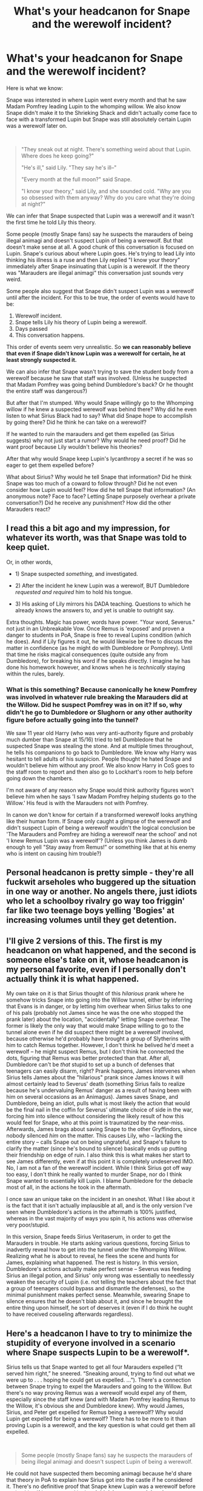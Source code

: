 #+TITLE: What's your headcanon for Snape and the werewolf incident?

* What's your headcanon for Snape and the werewolf incident?
:PROPERTIES:
:Author: MiddleDoughnut
:Score: 31
:DateUnix: 1611492127.0
:DateShort: 2021-Jan-24
:FlairText: Discussion
:END:
Here is what we know:

Snape was interested in where Lupin went every month and that he saw Madam Pomfrey leading Lupin to the whomping willow. We also know Snape didn't make it to the Shrieking Shack and didn't actually come face to face with a transformed Lupin but Snape was still absolutely certain Lupin was a werewolf later on.

​

#+begin_quote
  "They sneak out at night. There's something weird about that Lupin. Where does he keep going?"

  "He's ill," said Lily. "They say he's ill--"

  "Every month at the full moon?" said Snape.

  "I know your theory," said Lily, and she sounded cold. "Why are you so obsessed with them anyway? Why do you care what they're doing at night?"
#+end_quote

We can infer that Snape suspected that Lupin was a werewolf and it wasn't the first time he told Lily this theory.

Some people (mostly Snape fans) say he suspects the marauders of being illegal animagi and doesn't suspect Lupin of being a werewolf. But that doesn't make sense at all. A good chunk of this conversation is focused on Lupin. Snape's curious about where Lupin goes. He's trying to lead Lily into thinking his illness is a ruse and then Lily replied "I know your theory" immediately after Snape insinuating that Lupin is a werewolf. If the theory was "Marauders are illegal animagi" this conversation just sounds very weird.

Some people also suggest that Snape didn't suspect Lupin was a werewolf until after the incident. For this to be true, the order of events would have to be:

1. Werewolf incident.
2. Snape tells Lily his theory of Lupin being a werewolf.
3. Days passed
4. This conversation happens.

This order of events seem very unrealistic. So *we can reasonably believe that even if Snape didn't know Lupin was a werewolf for certain, he at least strongly suspected it.*

We can also infer that Snape wasn't trying to save the student body from a werewolf because he saw that staff was involved. (Unless he suspected that Madam Pomfrey was going behind Dumbledore's back? Or he thought the entire staff was dangerous?)

But after that I'm stumped. Why would Snape willingly go to the Whomping willow if he knew a suspected werewolf was behind there? Why did he even listen to what Sirius Black had to say? What did Snape hope to accomplish by going there? Did he think he can take on a werewolf?

If he wanted to ruin the marauders and get them expelled (as Sirius suggests) why not just start a rumor? Why would he need proof? Did he want proof because Lily wouldn't believe his theories?

After that why would Snape keep Lupin's lycanthropy a secret if he was so eager to get them expelled before?

What about Sirius? Why would he tell Snape that information? Did he think Snape was too much of a coward to follow through? Did he not even consider how Lupin would feel? How did he tell Snape that information? (An anonymous note? Face to face? Letting Snape purposely overhear a private conversation?) Did he receive any punishment? How did the other Marauders react?


** I read this a bit ago and my impression, for whatever its worth, was that Snape was told to keep quiet.

Or, in other words,

- 1) Snape suspected /something/, and investigated.

- 2) After the incident he knew Lupin was a werewolf, BUT Dumbledore /requested and required/ him to hold his tongue.

- 3) His asking of Lily mirrors his DADA teaching. Questions to which he already knows the answers to, and yet is unable to outright say.

Extra thoughts. Magic has power, words have power. "Your word, Severus." not just in an Unbreakable Vow. Once Remus is 'exposed' and proven a danger to students in PoA, Snape is free to reveal Lupins condition (which he does). And if Lily figures it out, he would likewise be free to discuss the matter in confidence (as he might do with Dumbledore or Pomphrey). Until that time he risks magical consequences (quite outside any from Dumbledore), for breaking his word if he speaks directly. I imagine he has done his homework however, and knows when he is /technically/ staying within the rules, barely.
:PROPERTIES:
:Author: troutbadger
:Score: 21
:DateUnix: 1611505181.0
:DateShort: 2021-Jan-24
:END:

*** What is this something? Because canonically he knew Pomfrey was involved in whatever rule breaking the Marauders did at the Willow. Did he suspect Pomfrey was in on it? If so, why didn't he go to Dumbledore or Slughorn or any other authority figure before actually going into the tunnel?

We saw 11 year old Harry (who was very anti-authority figure and probably much dumber than Snape at 15/16) tried to tell Dumbledore that he suspected Snape was stealing the stone. And at multiple times throughout, he tells his companions to go back to Dumbledore. We know why Harry was hesitant to tell adults of his suspicion. People thought he hated Snape and wouldn't believe him without any proof. We also know Harry in CoS goes to the staff room to report and then also go to Lockhart's room to help before going down the chambers.

I'm not aware of any reason why Snape would think authority figures won't believe him when he says 'I saw Madam Pomfrey helping students go to the Willow.' His feud is with the Marauders not with Pomfrey.

In canon we don't know for certain if a transformed werewolf looks anything like their human form. If Snape only caught a glimpse of the werewolf and didn't suspect Lupin of being a werewolf wouldn't the logical conclusion be 'The Marauders and Pomfrey are hiding a werewolf near the school' and not 'I knew Remus Lupin was a werewolf'? (Unless you think James is dumb enough to yell "Stay away from Remus!" or something like that at his enemy who is intent on causing him trouble?)
:PROPERTIES:
:Author: MiddleDoughnut
:Score: 2
:DateUnix: 1611542576.0
:DateShort: 2021-Jan-25
:END:


** Personal headcanon is pretty simple - they're all fuckwit arseholes who buggered up the situation in one way or another. No angels there, just idiots who let a schoolboy rivalry go way too friggin' far like two teenage boys yelling 'Bogies' at increasing volumes until they get detention.
:PROPERTIES:
:Author: Avalon1632
:Score: 12
:DateUnix: 1611518001.0
:DateShort: 2021-Jan-24
:END:


** I'll give 2 versions of this. The first is my headcanon on what happened, and the second is someone else's take on it, whose headcanon is my personal favorite, even if I personally don't actually think it is what happened.

My own take on it is that Sirius thought of this /hilarious/ prank where he somehow tricks Snape into going into the Willow tunnel, either by inferring that Evans is in danger, or by letting him overhear when Sirius talks to one of his pals (probably not James since he was the one who stopped the prank later) about the location, "accidentally" letting Snape overhear. The former is likely the only way that would make Snape willing to go to the tunnel alone even if he did suspect there might be a werewolf involved, because otherwise he'd probably have brought a group of Slytherins with him to catch Remus together. However, I don't think he belived he'd meet a werewolf -- he might suspect Remus, but I don't think he connected the dots, figuring that Remus was better protected than that. After all, Dumbledore can't be /that/ stupid to set up a bunch of defenses that teenagers can easily disarm, right? Prank happens, James intervenes when Sirius tells James about the "hilarious" prank since James knows it will almost certainly lead to Severus' death (something Sirius fails to realize because he's undervaluing Remus' danger as a result of having been with him on several occasions as an Animagus). James saves Snape, and Dumbledore, being an idiot, pulls what is most likely the action that would be the final nail in the coffin for Severus' ultimate choice of side in the war, forcing him into silence without considering the likely result of how this would feel for Snape, who at this point is traumatized by the near-miss. Afterwards, James brags about saving Snape to the other Gryffindors, since nobody silenced /him/ on the matter. This causes Lily, who -- lacking the entire story -- calls Snape out on being ungrateful, and Snape's failure to clarify the matter (since he's bound to silence) basically ends up putting their friendship on edge of ruin. I also think this is what makes her start to see James differently, even if at this point it is completely undeserved IMO. No, I am not a fan of the werewolf incident. While I think Sirius got off way too easy, I don't think he really wanted to murder Snape, nor do I think Snape wanted to essentially kill Lupin. I blame Dumbledore for the debacle most of all, in the actions he took in the aftermath.

I once saw an unique take on the incident in an oneshot. What I like about it is the fact that it isn't actually implausible at all, and is the only version I've seen where Dumbledore's actions in the aftermath is 100% justified, whereas in the vast majority of ways you spin it, his actions was otherwise very poor/stupid.

In this version, Snape feeds Sirius Veritaserum, in order to get the Marauders in trouble. He starts asking various questions, forcing Sirius to inadvertly reveal how to get into the tunnel under the Whomping Willow. Realizing what he is about to reveal, he flees the scene and hunts for James, explaining what happened. The rest is history. In this version, Dumbledore's actions actually make perfect sense -- Severus was feeding Sirius an illegal potion, and Sirius' only wrong was essentially to needlessly weaken the security of Lupin (i.e. not telling the teachers about the fact that a group of teenagers could bypass and dismantle the defenses), so the minimal punishment makes perfect sense. Meanwhile, swearing Snape to silence ensures that he doesn't blab about it, and since he brought the entire thing upon himself, he sort of deserves it (even if I do think he ought to have received couseling afterwards regardless).
:PROPERTIES:
:Author: Fredrik1994
:Score: 6
:DateUnix: 1611513821.0
:DateShort: 2021-Jan-24
:END:


** Here's a headcanon I have to try to minimize the stupidity of everyone involved in a scenario where Snape suspects Lupin to be a werewolf*.

Sirius tells us that Snape wanted to get all four Marauders expelled (“It served him right,” he sneered. “Sneaking around, trying to find out what we were up to . . . hoping he could get us expelled. ...”). There's a connection between Snape trying to expel the Marauders and going to the Willow. But there's no way proving Remus was a werewolf would expel any of them, especially since the staff knew (and with Madam Pomfrey leading Remus to the Willow, it's obvious she and Dumbledore knew). Why would James, Sirius, and Peter get expelled for Remus being a werewolf? Why would Lupin get expelled for being a werewolf? There has to be more to it than proving Lupin is a werewolf, and the key question is what could get them all expelled.

​

#+begin_quote
  Some people (mostly Snape fans) say he suspects the marauders of being illegal animagi and doesn't suspect Lupin of being a werewolf.
#+end_quote

He could not have suspected them becoming animagi because he'd share that theory in PoA to explain how Sirius got into the castle if he considered it. There's no definitive proof that Snape knew Lupin was a werewolf before seeing him. If he suspected it, then *I think he suspected that the Marauders were letting Lupin loose in his werewolf form*.

- This explains why Snape would believe it would be safe for him to go into the tunnel if he suspects Lupin is a werewolf: he believes the Marauders are safe entering the tunnel (maybe he thinks Lupin is restrained) and wouldn't know that they rely on their Animagi forms to be near Remus.
- This explains why (post-prank) Snape starts his hints to Lily about Remus with the words: "*They sneak out at night.* There's something weird about that Lupin. Where does he keep going?" He thinks the Marauders are sneaking out of the school, and he brings it up in connection with Lupin because he sees a connection between the events.
- This would be a serious enough breach of the rules to expel them (see Lupin's quote below)
- Bonus: it's true! That is what the Marauders were actually doing (although as animagi):

#+begin_quote
  “That was still really dangerous! Running around in the dark with a werewolf! What if you'd given the others the slip, and bitten somebody?”

  “A thought that still haunts me,” said Lupin heavily. “And *there were near misses, many of them. We laughed about them afterwards.* We were young, thoughtless --- carried away with our own cleverness.”

  “*I sometimes felt guilty about betraying Dumbledore's trust*, of course ... he had admitted me to Hogwarts when no other headmaster would have done so, and *he had no idea I was breaking the rules he had set down for my own and others' safety*.
#+end_quote

- This would also help explain why Snape is so angry and disturbed in the Shrieking Shack in PoA: he just listened to Lupin admit that the Marauders had been doing exactly what he suspected them of doing as teenagers. He was right all along. The rage!
- It would also fit your order of events since you believe that the theory Snape shared with Lily /before the prank took place/ is that Lupin is a werewolf (*but the books don't make this clear and only tell us that Snape knew what Lupin was after the prank).

​

My post is already long, so I'll only say this about Sirius not considering Remus' feelings: I think given the "near misses" they "laughed about," Sirius didn't believe another near miss with Snape was a big deal for Remus since Snape wasn't harmed in the end. It seemed like Remus didn't argue about it with Sirius because they both still minimize it years later.

​

Also, your list of things we know as facts has an unconfirmed interpretation:

#+begin_quote
  We also know Snape...didn't actually come face to face with a transformed Lupin
#+end_quote

Lupin tells us Snape saw him transformed:

#+begin_quote
  Snape glimpsed me, though, at the end of the tunnel. He was forbidden by Dumbledore to tell anybody, but from that time on he knew what I was
#+end_quote

It's unclear in the books, but when Snape glimpsed Remus, he had to be close enough to Remus for both him and James to be in danger of being killed. In two different places, Lupin establishes that Snape and James could have died:

#+begin_quote
  "Sirius here played a trick on him which *nearly killed him*"

  your father, who'd heard what Sirius had done, went after Snape and pulled him back, at *great risk to his life* . . .
#+end_quote

For all we know, werewolves run super fast and have a keen sense of smell for tracking prey. However close they were to Lupin, they were in mortal peril and were in danger of coming face to face.
:PROPERTIES:
:Author: metametatron4
:Score: 9
:DateUnix: 1611539680.0
:DateShort: 2021-Jan-25
:END:


** My headcanon is that he was trying to get Remus expelled at the very least, possibly executed and/or "killed in self-defense". Just outing Remus as a werewolf would probably drive him out of Hogwarts, but nothing more given what we see at the end of PoA (unless Dumbledore called in a lot of favors and threw his weight around big-time to save Lupin, contributing to Fudge's hostility in the next two books).

On the other hand, if he had a direct encounter with Remus during the full moon, Snape could use that to say he was attacked, which would likely lead to Remus being sent to Azkaban or simply executed. He could also just use it as an excuse to kill Remus "in self-defense" and face no legal consequences.

If this plan had worked, I think Dumbledore would have been angry but unable to do much about it, Lily would have probably been pissed off, and the other three Marauders utterly enraged. Those three would probably have targeted him for retribution in some way that crossed the line enough that Dumbledore would have no choice but to expel one or more of them, though whether Snape would survive intact is another question.
:PROPERTIES:
:Author: WhosThisGeek
:Score: 13
:DateUnix: 1611506553.0
:DateShort: 2021-Jan-24
:END:

*** I never understood this point of view because it doesn't explain Sirius' role: if Snape 100% knows he is going to face a werewolf, what's Sirius' "prank" or "trick" then? How does your version work as a laugh or deception from Sirius' perspective?

It's called a "joke" and "trick" over and over again in the books:

#+begin_quote
  Sirius here played a *trick* on him which nearly killed him, a *trick* which involved me ---

  Sirius thought it would be --- er --- *amusing*, to tell Snape all he had to do was prod the knot on the tree trunk

  “So that's why Snape doesn't like you,” said Harry slowly, “because he thought you were in on the *joke*?”

  your saintly father and his friends played a highly amusing *joke* on me

  “The *joke*'s on you again, Severus,” Black snarled.
#+end_quote

​

Lupin describes the prank as almost getting Snape killed (as opposed to Snape almost getting himself killed), which sounds incriminating to me: "Sirius here *played a trick on him which nearly killed him*... " Your version comes across as if Snape played a trick on Sirius instead to get the information out of him so Snape can finally go to the Willow and face a werewolf.

Maybe I misunderstood you and you don't intend for your headcanon to comply with book canon?
:PROPERTIES:
:Author: metametatron4
:Score: 6
:DateUnix: 1611587276.0
:DateShort: 2021-Jan-25
:END:

**** The whole point was to be the "innocent" student, which meant he wouldn't have wanted to give the impression that he knew what to expect. He still needed to know how to get past the Willow, so baited Sirius into telling him, which would have the added bonus of making the whole incident look more like Sirius's fault. That isn't to say that Sirius telling him was okay - it was a major betrayal of his friends' confidence and put Remus at tremendous unnecessary risk.
:PROPERTIES:
:Author: WhosThisGeek
:Score: 2
:DateUnix: 1611589198.0
:DateShort: 2021-Jan-25
:END:

***** Thanks for replying, but you didn't actually answer my two questions: how is your version a joke/trick from Sirius' perspective and did you intend for for your head canon to comply with book canon? If your headcanon doesn't take the books into account, then you can have whatever AU thoughts you like. Saying Snape "baited" Sirius switches the book roles completely.
:PROPERTIES:
:Author: metametatron4
:Score: 6
:DateUnix: 1611593791.0
:DateShort: 2021-Jan-25
:END:

****** Nothing changes from Sirius's perspective. He thinks Snape has no idea what he's in for and will get scared and run off as soon as he hears Moony.

My recollection and understanding of the book canon is that Sirius didn't just walk up to Snape out of the blue and go "Hey, Snivellus! Push the knot on the Whomping Willow and go through the tunnel in the roots. Do it Tuesday night, it'll be fun!" They were arguing and Snape indicated that he knew the Marauders were up to /something/ and that he'd find out what it was, or something along those lines, and Sirius told him exactly how to do it. It's only described in the vaguest terms, and never by an impartial outside witness, so there's not a lot of clarity about what exactly was said.
:PROPERTIES:
:Author: WhosThisGeek
:Score: 3
:DateUnix: 1611594503.0
:DateShort: 2021-Jan-25
:END:

******* u/metametatron4:
#+begin_quote
  Nothing changes from Sirius's perspective. He thinks Snape has no idea what he's in for and will get scared and run off as soon as he hears Moony.
#+end_quote

Saying Snape baited/tricked Sirius instead of Sirius tricked Snape does change things from Sirius' perspective because it prevents a scenario where Sirius instigated. We don't know what Sirius thought Snape would or wouldn't do. We don't know what his intentions were. It sure seems like the joke was to get Snape past the Willow, and not a joke that revolves around Snape not going.

#+begin_quote
  My recollection and understanding of the book canon is that...They were arguing and Snape indicated that he knew the Marauders were up to /something/ and that he'd find out what it was, or something along those lines, and Sirius told him exactly how to do it. It's only described in the vaguest terms, and never by an impartial outside witness, so there's not a lot of clarity about what exactly was said.
#+end_quote

Except this isn't in the books at all. Nothing about an argument, nothing about Snape indicating anything to Sirius. Here is exactly how little we're told in the books about this moment:

#+begin_quote
  Sirius thought it would be --- er --- amusing, to tell Snape all he had to do was prod the knot on the tree trunk
#+end_quote

It's vague, but it's nothing like you're describing.
:PROPERTIES:
:Author: metametatron4
:Score: 5
:DateUnix: 1611595211.0
:DateShort: 2021-Jan-25
:END:

******** IIRC Sirius straight up says in canon that he thought Snape would run away when he got close enough to hear Moony, which would imply him being well down the tunnel from the Willow.

I distinctly recall Sirius talking about Snape saying he knew the Marauders were up to something (or something along those lines), taunting him that he was going to get them all expelled. It might have been in another scene, or maybe I'm remembering a bit from a fanfic. Either way, there had to be some /reason/ for Sirius to bring up the Willow passage - if he just came up to Snape out of the blue and told him about it, then Snape is the biggest moron in the entire series for following his instructions. "Oh, this guy I hate and who hates me and constantly pranks/bullies me just told me to do something involving a bit of really ill-tempered foliage. Sounds like a great idea!"
:PROPERTIES:
:Author: WhosThisGeek
:Score: 3
:DateUnix: 1611595806.0
:DateShort: 2021-Jan-25
:END:

********* u/metametatron4:
#+begin_quote
  maybe I'm remembering a bit from a fanfic
#+end_quote

I think you are. I replied separately to the OP with loads of book quotes and some other redditors' replies have book quotes as well.

#+begin_quote
  Sirius straight up says in canon that he thought Snape would run away when he got close enough to hear Moony
#+end_quote

Not in the books. You won't be able to find any quotes for this happening.

#+begin_quote
  I distinctly recall Sirius talking about Snape saying he knew the Marauders were up to something (or something along those lines), taunting him that he was going to get them all expelled.
#+end_quote

No "taunting" in the books or Snape "saying" anything. Here's the quote you must be thinking of:

#+begin_quote
  “It served him right,” he sneered. “Sneaking around, trying to find out what we were up to . . . *hoping he could get us expelled*. ...”
#+end_quote

​

#+begin_quote
  there had to be some /reason/ for Sirius to bring up the Willow passage
#+end_quote

To get Snape to go passed the Willow.

#+begin_quote
  Snape is the biggest moron in the entire series for following his instructions
#+end_quote

^ In one of my previous replies to you, I listed all the moments from the books that the event is described as a trick/Sirius playing a trick (it isn't Snape saying this btw). I listed this quote before. Lupin says, "Sirius here *played a trick on him which nearly killed him*... " Trick, as in Sirius deceived Snape into going past the Willow.
:PROPERTIES:
:Author: metametatron4
:Score: 4
:DateUnix: 1611596448.0
:DateShort: 2021-Jan-25
:END:

********** Nowhere is it said that he lied about what Snape would find, just that he told him how to get past, and according to Lupin it was directly rather than telling somebody else while Snape was listening. That's only a "trick" in the sense that his intent was to bait Snape into the tunnel; that seems to be the limit of his plan - trying to get Snape killed by Remus seems out-of-character for him, if for no other reason than the fact that it would probably see Remus executed.

Meanwhile, we obviously can't take Snape's account as entirely accurate because he puts it as "your saintly father and his friends played a highly amusing joke on me" when it was entirely Sirius's plan (as far as we know; Pettigrew might have egged him on). Throughout the series he proves that the instant Sirius or any Potter is involved the red mist descends and reality ceases to matter. Further, he shows little if any ability to recognize his own culpability in events. He certainly wouldn't just announce it that he was actively trying to get Remus expelled/arrested/killed.
:PROPERTIES:
:Author: WhosThisGeek
:Score: 3
:DateUnix: 1611598014.0
:DateShort: 2021-Jan-25
:END:

*********** u/metametatron4:
#+begin_quote
  Nowhere is it said that he lied about what Snape would find, just that he told him how to get past
#+end_quote

I didn't say the books did. I presented that as an alternative interpretation to your assertion that "Snape is the biggest moron in the entire series" because you seem to be insisting that the only possible interpretation of the events is your own. The same standards apply to your own claim: nowhere is it said that he didn't deceive Snape about what he would find.

#+begin_quote
  we obviously can't take Snape's account as entirely accurate
#+end_quote

I didn't quote Snape in my previous reply; I quoted Lupin's version of the events. The point is that everyone calls it a joke or a trick, Snape, Lupin, and Sirius. If everyone says the same thing, including enemies, then it's reasonable to take that as fact. I'll ask the same question I've asked you twice before: what is Sirius' joke in telling Snape to get beyond the Willow in your version? If it's not a deceptive trick (something that relies on cruel humor), how is it a /funny/ trick?

​

#+begin_quote
  trying to get Snape killed by Remus seems out-of-character for him, if for no other reason than the fact that it would probably see Remus executed.
#+end_quote

I didn't make the claim that Sirius was trying to get Snape killed. But Sirius is notorious for not thinking through the consequences. He wishes it would be a full moon to Lupin's annoyance in SWM, he goes after Peter alone after he knows Peter betrayed the Potters without telling anyone about the Secret Keeper switch even though he ran into Hagrid, he didn't heed Dumbledore's warnings about Kreacher, he doesn't care about being spotted on the train platform. Sirius is frequently reckless. That's part of his character. I'm sure he didn't consider Remus could be executed.

As for what's in-character for Sirius, we know his view of the werewolf prank in PoA is that it "served [Snape] right," and we know that he had no qualms killing an enemy on two occasions: he tries to kill Pettigrew in 1981 and again for Harry's third year/PoA. We know SWM takes place /after/ the prank, but Sirius is still willing to provoke Snape after Snape knows Remus' secret. You'd think he and James would leave Snape alone in case Snape retaliates by telling everybody the truth about Lupin, but that possibility doesn't seem to occur to them because they aren't concerned about potential consequences at 16.

When Sirius is framed for betraying the Potters to their deaths and killing Peter and a dozen Muggles, Lupin never questions it in 12 years because he believed Sirius could be capable of these actions (Dumbledore doesn't question in either). Sirius' role in the prank sets up a huge plot point for the series. Jumping through hoops to make the incident Snape's fault defeats the purpose of the event in the books.
:PROPERTIES:
:Author: metametatron4
:Score: 4
:DateUnix: 1611602787.0
:DateShort: 2021-Jan-25
:END:

************ I said he's the biggest moron in canon /if/ Sirius just spontaneously told him to go do something and he did without questioning it. You're taking one piece of a sentence out of context and twisting it into a strawman.
:PROPERTIES:
:Author: WhosThisGeek
:Score: 1
:DateUnix: 1611607397.0
:DateShort: 2021-Jan-26
:END:

************* I'm not presenting it out of context; my response was long, so I left the corollary out since you already know the context. That's why I said I'm presenting an "alternative" to your theory that "Snape is the biggest moron in the entire series" "if Sirius just spontaneously told him to go do something and he did without questioning it." Because there are other options than "Sirius just spontaneously told him to go do something and he did without questioning it."

Your theory relies on reading against the grain of canon in many ways. This is why I keep asking you how your theory accounts for Sirius' joke/trick, because there's no place for Sirius to play a trick on Snape if you take the view that Snape baited Sirius to learn how to get through the willow to encounter a werewolf.

At this point, most of the points you used to support your theory in our reply chain were based on fanfiction/ 'evidence' that isn't in the books. And you conveniently ignore whatever quotes from the books that I supply.
:PROPERTIES:
:Author: metametatron4
:Score: 2
:DateUnix: 1611610719.0
:DateShort: 2021-Jan-26
:END:

************** You're misreading my intended meaning again, and at this point I can only conclude you're doing it deliberately.
:PROPERTIES:
:Author: WhosThisGeek
:Score: 1
:DateUnix: 1611617094.0
:DateShort: 2021-Jan-26
:END:


*** It seems awfully risky for Snape to expose himself to a transformed werewolf for this plan to work. One wrong move and ta-da you've contracted lycanthropy.

He has to be supremely confident in his abilities as a 15/16 year old schoolboy. I think Snape is confident in his skills but I don't know if he's that confident.

But sure. That's one explanation. Thanks!
:PROPERTIES:
:Author: MiddleDoughnut
:Score: 2
:DateUnix: 1611507607.0
:DateShort: 2021-Jan-24
:END:

**** At 16 he has created a spell which can cleave off a limb and inflict wounds which are lethal within minutes (after just one cast). I'm pretty sure that Snape could have actually killed lupin if the encounter took place in a cramped space, such as a secret passage simply by spamming his own creation.

Alternatively, he was going for the martyr angle. Get himself killed in order to get Lupin executed and the others imprisoned for helping Lupin or something like that.
:PROPERTIES:
:Author: Hellstrike
:Score: 2
:DateUnix: 1611567689.0
:DateShort: 2021-Jan-25
:END:


** My headcanon was that, while Snape suspected that Lupin was a werewolf, they were so heavily discriminated against that not even the people who hated the Marauders were willing to believe that the teachers were going to allow one in the school. I think Dumbledore personally quashed some of these rumors since it was his reputation and job on the line (either through use of authority or magic). I think Sirius intentionally let it slip so that Snape would overhear, probably to James and later on the latter noticed Snape overheard them and tried to put a stop to it. Snape, even if he didn't get to the Shrieking Shack during Lupin's transformation, understood what was going on but was asked by Dumbledore not to talk about it.
:PROPERTIES:
:Author: I_love_DPs
:Score: 3
:DateUnix: 1611555603.0
:DateShort: 2021-Jan-25
:END:


** I don't think Snape knew Remus was a werewolf. It is not specified when he was, spreading the werewolf theory to Lily.
:PROPERTIES:
:Author: tumbleweedsforever
:Score: 3
:DateUnix: 1611533384.0
:DateShort: 2021-Jan-25
:END:


** As far as Sirius I also think he was trying to tease Snape and just give him a scare. Like he'd see the wolf and freak out.
:PROPERTIES:
:Author: Lantana3012
:Score: 2
:DateUnix: 1611510809.0
:DateShort: 2021-Jan-24
:END:


** Ok, so my headcanon is biased because I like Sirius.

So I imagine that it started out with something that pissed Sirius off maybe he found out that someone important to him has died or was severely injured. Then he runs into Snape in the corridor and Snape taunts him about lupin and how he's gone every full moon and that Severus would get him expelled.

Sirius being the teenager he is interpreting that as Snape knowing that Lupin is a Werewolf and because he is currently emotionally unstable he tells him Jokingly how to get past the Whomping Willow because he doesn't believe anyone stupid enough to go after a Werewolf on a full moon.

Snape does not know that Lupin is a Werewolf though he believes that they are brewing a Potion/ doing a Ritual that requires the full moon and Remus being the most studious of the Marauders is the one to prepare it every full moon. He only noticed the disappearances only this year.

5 minutes after Snape runs off towards the Willow to gather evidence/ bust the Ritual or potion Sirius realises that he has sent a boy to his death he sprints to the Gryffindor dorns to tell James what has happened and for them to go save Lupin from killing Snape. James being royally pissed of after hearing what Padfoot had done knocks, Sirius, out and saves Snape from Moony.

After that Dumbledor swears all of them to secrecy and life goes on in Hogwarts.
:PROPERTIES:
:Author: Janniinger
:Score: 1
:DateUnix: 1611665621.0
:DateShort: 2021-Jan-26
:END:


** The more variables you include, the more implausible this incident becomes. So I just focus on Snape when trying to make sense of this.

From Snape's pov, he never expected to find an actual werewolf on the other side of the tunnel. He probably thought he was going to find some evidence of Lupin being a werewolf or something else equally incriminating, not a very dangerous magical creature.
:PROPERTIES:
:Author: usagikuro99
:Score: 4
:DateUnix: 1611497465.0
:DateShort: 2021-Jan-24
:END:

*** Well that's extremely stupid of him considering he followed the suspected werewolf on a full moon. What did he expect to find if not a transformed werewolf?
:PROPERTIES:
:Author: naomide
:Score: 21
:DateUnix: 1611499095.0
:DateShort: 2021-Jan-24
:END:

**** Well then he is holding the Idiot Ball so the plot can happen, there is no other reasonable explanation.
:PROPERTIES:
:Author: usagikuro99
:Score: 5
:DateUnix: 1611500636.0
:DateShort: 2021-Jan-24
:END:


*** Why would Snape not expect to find an actual werewolf?

Do you mean to say he thinks the tunnel leads to Hogsmeade where they apparate Lupin somewhere? If so how could he find any evidence? (Lupin has to be in human form before he apparates. If not Hogsmeade would have a werewolf problem and Pomfrey would be dead).
:PROPERTIES:
:Author: MiddleDoughnut
:Score: 6
:DateUnix: 1611500258.0
:DateShort: 2021-Jan-24
:END:

**** He might have believed the werewolf was confined within a cage or something within the shack, if he knew the other Marauders are staying with Lupin during the transformation but didn't knew they are animagi.
:PROPERTIES:
:Author: davidwelch158
:Score: 10
:DateUnix: 1611501953.0
:DateShort: 2021-Jan-24
:END:

***** Makes sense.

That would mean he never realized how much actual danger he was in. (Didn't make it into the shack to see that the werewolf wasn't caged).

Could also give another reason to why he's always so outraged at the suggestion that James saved him. (Beyond not wanting to give James any credit for good deeds).
:PROPERTIES:
:Author: MiddleDoughnut
:Score: 6
:DateUnix: 1611507769.0
:DateShort: 2021-Jan-24
:END:


**** As I said the more people you include, the less it makes sense.

Why would Pomfrey be there? Did she escort Lupin to the shack every full moon? Then left him there till morning, not even bothering to check how he is doing? what he is doing?
:PROPERTIES:
:Author: usagikuro99
:Score: 2
:DateUnix: 1611501548.0
:DateShort: 2021-Jan-24
:END:

***** Sure that sounds very possible. Escort Lupin before he transforms. Take him back/care for him after he turns back to human form.

She's a healer. She must know there's nothing you can do for a transformed werewolf even if she put herself in needless danger (Wolfsbane potion wasn't invented yet).

It doesn't really defy logic (like Snape knowingly following a suspected werewolf). I don't see how Pomfrey escorting him doesn't make sense.
:PROPERTIES:
:Author: MiddleDoughnut
:Score: 8
:DateUnix: 1611502090.0
:DateShort: 2021-Jan-24
:END:


** u/adreamersmusing:
#+begin_quote
  This order of events seem very unrealistic.
#+end_quote

Why? It makes complete sense while keeping everyone in character. Tbh this is what I think occurred. Since this conversation happened after the Whomping Willow incident, all the other conversations probably did as well. What I think happened is:

1) Snape is completely clueless about Remus's condition, but he does think the Marauders are acting sketchy. In one of their fights, Sirius goads Snape into going to the Shrieking Shack.

2) Snape goes and almost dies. James rescues him. Snape is forbidden from talking about it by Dumbledore. James Potter then brags about rescuing Snape and word spreads.

3) Snape, feeling resentful and angry at the incident, and at how James Potter is now considered a hero attempts to tell Lily about what happened. But, since Dumbledore has forbidden him from speaking about it, is reduced to vague hints. He tries several times but Lily is not having any of it and thinks he's just obsessed. The instance quoted is simply one of those times.

I believe this post lays it out rather logically: [[https://bloodyhellharry.tumblr.com/post/158568680910/messrsmemoirs-friendly-reminder-that-sirius]]
:PROPERTIES:
:Author: adreamersmusing
:Score: 3
:DateUnix: 1611504534.0
:DateShort: 2021-Jan-24
:END:

*** u/MiddleDoughnut:
#+begin_quote
  "And you're being really ungrateful. I heard what happened the other night. You went sneaking down that tunnel by the Whomping Willow, and James Potter saved you from whatever's down there--"

  Snape's whole face contorted and he spluttered, "Saved? Saved? You think he was playing the hero? He was saving his neck and his friends' too! You're not going to-- I won't let you--"
#+end_quote

This reads like it's the first time Lily mentions James saving Snape to Snape. "The other night" suggests the incident happened recently.

For your headcanon to make sense it would have to go.

1. Incident
2. Snape tells Lily his theory.
3. Lily doesn't know James saved Snape so she doesn't mention the saving part.
4. Days passed.
5. Lily finds out James saved Snape.
6. Conversation happens.

Why did it take so long for Lily to find out James saved Snape? If James is such a braggart that he goes around bragging about saving Snape why would he wait so long to appear as a hero in Lily's eyes instead of telling her immediately?
:PROPERTIES:
:Author: MiddleDoughnut
:Score: 6
:DateUnix: 1611505304.0
:DateShort: 2021-Jan-24
:END:

**** u/adreamersmusing:
#+begin_quote
  Why did it take so long for Lily to find out James saved Snape? If James is such a braggart that he goes around bragging about saving Snape why would he wait so long to appear as a hero in Lily's eyes instead of telling her immediately?
#+end_quote

Well, yes. It would take time for word to spread. There could be several reasons. Maybe the Marauders were shaken up about what happened initially but once they got over it, James might have spread the word. Alternatively, if James didn't spread the word, someone saw them go to Dumbledore's office and rumours spread. Lily also sounds exasperated in that conversation, so it could also be that it hasn't been long since the incident took place, James has bragged about it and Snape is trying non-stop to tell her about Lupin's condition which is why she's so fed up.

#+begin_quote
  If Snape didn't know Lupin was a werewolf why was he following them?
#+end_quote

Several reasons. If Lupin's official story is that he's ill, Snape could be wondering: Why does he leave the grounds if he's ill? Why does he leave only at night? Why do his friends accompany him if it's just an illness? Where do they keep going? etc. All of these are sketchy questions. We have to remember that Snape doesn't have an essay assigned to him by a vindictive teacher. And with the stigma against werewolves, the possibility of a werewolf being allowed would have been ludicrous, especially considering /Remus himself didn't expect to be admitted as a student at Hogwarts./

#+begin_quote
  Are you suggesting only Snape is trustworthy and both Lupin and Black lied? (Quite an extreme opinion).
#+end_quote

Lied about what? Both Lupin and Black admit that Sirius told Snape how to get to the Whomping Willow as punishment for following them around. The version I've suggested doesn't contradict that.
:PROPERTIES:
:Author: adreamersmusing
:Score: 4
:DateUnix: 1611506067.0
:DateShort: 2021-Jan-24
:END:

***** I believe the picture was edited later on. I've deleted the second part of my comment to reflect that.

If he thinks the Marauders were doing something against the school rules other than Lupin being a werewolf and he saw Pomfrey was with Lupin then how come he didn't go to Dumbledore about how a member of his staff is helping students break rules?

So you're saying it's pure coincidence that the first time Snape tried to hint at Lupin's lycanthropy, Lily didn't know that James saved Snape but the nth time Snape tried to (when the conversation happened) she does? Sure. I could accept that. (In case it wasn't clear, this isn't sarcasm).
:PROPERTIES:
:Author: MiddleDoughnut
:Score: 0
:DateUnix: 1611507285.0
:DateShort: 2021-Jan-24
:END:


** Well, the corresponding passage from PoA is

#+begin_quote
  “It served him right,” he [Sirius] sneered. “Sneaking around, trying to find out what we were up to... hoping he could get us expelled...”

  “Severus was very interested in where I went every month.” Lupin told Harry, Ron, and Hermione. “We were in the same year, you know, and we---er---didn't like each other very much. He especially disliked James. Jealous, I think, of James's talent on the Quidditch field... anyway Snape had seen me crossing the grounds with Madam Pomfrey one evening as she led me toward the Whomping Willow to transform. Sirius thought it would be---er---amusing, to tell Snape all he had to do was prod the knot on the tree trunk with a long stick, and he'd be able to get in after me. Well, of course, Snape tried it---if he'd got as far as this house, he'd have met a fully grown werewolf---but your father, who'd heard what Sirius had done, went after Snape and pulled him back, at great risk to his life... Snape glimpsed me, though, at the end of the tunnel. He was forbidden by Dumbledore to tell anybody, but from that time on he knew what I was...”
#+end_quote

I don't disagree with your take, although I don't see any indications about the timeline either way. What was your reasoning re: the dialogue with Lily couldn't have happened after the incident?

If we take PoA at face value, the most natural sequence of events IMO is that Snape was curious (and I wouldn't be surprised if he actually /would/ happily have taken any evidence that came his way to get James & co expelled -- but clearly, that can't be the reasoning here, as Madam Pomfrey was there). Sirius told him how to follow them, then Snape glimpsed Werewolf!Lupin, and /then/ Snape told Lily in a circumspect way, as a "theory", since he wasn't allowed to talk about the incident itself by Dumbledore.

The goal there would naturally be to turn Lily against James & co, using the stigma of "werewolf". From Snape's POV that makes sense.

From Sirius' POV, well, he is the prototypical anarchical Gryffindor. "Just because" would probably enough reason to tell Snape, and if we trust Lupin and the euphemistic "amusing", in fact he thought it was a great trick to play on Snape. And as we can see, some 15 or 20 years later, he still thinks it "served him right".

As for punishments, clearly, Sirius wasn't expelled. Which is in line with Dumbledore as we see him in Canon; he's very lenient (with a certain bias towards Gryffindor). I suppose Sirius served detention. Which, tbh, I can get Snape feeling bitter about. Detention for a joke that might kill someone is kinda wut. But of course, he wasn't innocent himself either. The bottom line here probably is a failing to put everyone in line sooner, so that it wouldn't even get to that point -- which is a direct consequence Dumbledore's approach to punishments.
:PROPERTIES:
:Author: Sescquatch
:Score: 1
:DateUnix: 1611513033.0
:DateShort: 2021-Jan-24
:END:

*** u/JonasS1999:
#+begin_quote
  As for punishments, clearly, Sirius wasn't expelled. Which is in line with Dumbledore as we see him in Canon; he's very lenient (with a certain bias towards Gryffindor). I suppose Sirius served detention. Which, tbh, I can get Snape feeling bitter about. Detention for a joke that might kill someone is kinda wut. But of course, he wasn't innocent himself either. The bottom line here probably is a failing to put everyone in line sooner, so that it wouldn't even get to that point -- which is a direct consequence Dumbledore's approach to punishments.
#+end_quote

i mean, canonically he allowed Draco Malfoy in his 6th year to remain at Hogwarts even when he knew that he was responsible for 2 murder attempts. Imagine if either Ron or Katie died, Albus would of had the death of a innocent student at his hands, due to his decision to allow a terrorist to remain a treat to other students.
:PROPERTIES:
:Author: JonasS1999
:Score: 7
:DateUnix: 1611525245.0
:DateShort: 2021-Jan-25
:END:

**** u/Vg65:
#+begin_quote
  I don't disagree with your take, although I don't see any indications about the timeline either way.
#+end_quote

The werewolf incident happened at some point in Snape's fifth year before his worst memory. Why?

- Snape said that Sirius was capable of murder at age sixteen (very likely referencing the werewolf incident there). And since JKR revealed Sirius's birthday as being on the 3rd of November (she did so on Twitter), that means Sirius was sixteen for most of his fifth year.

- Analyse the SWM scene and you'll notice Remus being very avoidant when James and Sirius taunt Snape. Remus sits down and essentially hides behind a book while everyone else is all super interested. Could this be a mix of guilt and fear that Snape would mention the werewolf thing, should Remus join in on James and Sirius's dissing of Snape in the open?

- Snape was actually able to have a chat with Lily after the incident. But this couldn't have happened after Lily cut ties with him after SWM (no way would Lily and Snape be walking and chatting together after that).
:PROPERTIES:
:Author: Vg65
:Score: 1
:DateUnix: 1611530538.0
:DateShort: 2021-Jan-25
:END:


** I think Sirius was teasing him and said something that gave Snape a clue on where he had to snoop-
:PROPERTIES:
:Author: GabrielaBee
:Score: -1
:DateUnix: 1611506789.0
:DateShort: 2021-Jan-24
:END:


** my head-cannon is that after the fact,, i think even though Snape continued to be mad about the entire situation, especially Dumbledore covering it up- I don't think he blames Lupin. Snape is intelligent, he can look past the propaganda that the wizarding world publishes as fact around werewolves and he can recognize that maybe, just maybe Dumbledore is right and this werewolf deserves a fighting chance, an safe try at an education. That's what makes Snape's actions after Sirius' escape with Buckbeak even more horrible--- he exposed Lupin just because he had anything to do with Black,, he just went along with public view and putted a man who he knew wasn't dangerous other than that night. I think that is also part of it, if Lupin could forget the full moon even once, what's to stop it from happening again! Long story short, I think the blame (in Snape's eyes) fell solely on Black and later on Dumbledore for his lack of action against Black.
:PROPERTIES:
:Author: maryquackass
:Score: -1
:DateUnix: 1611513332.0
:DateShort: 2021-Jan-24
:END:
